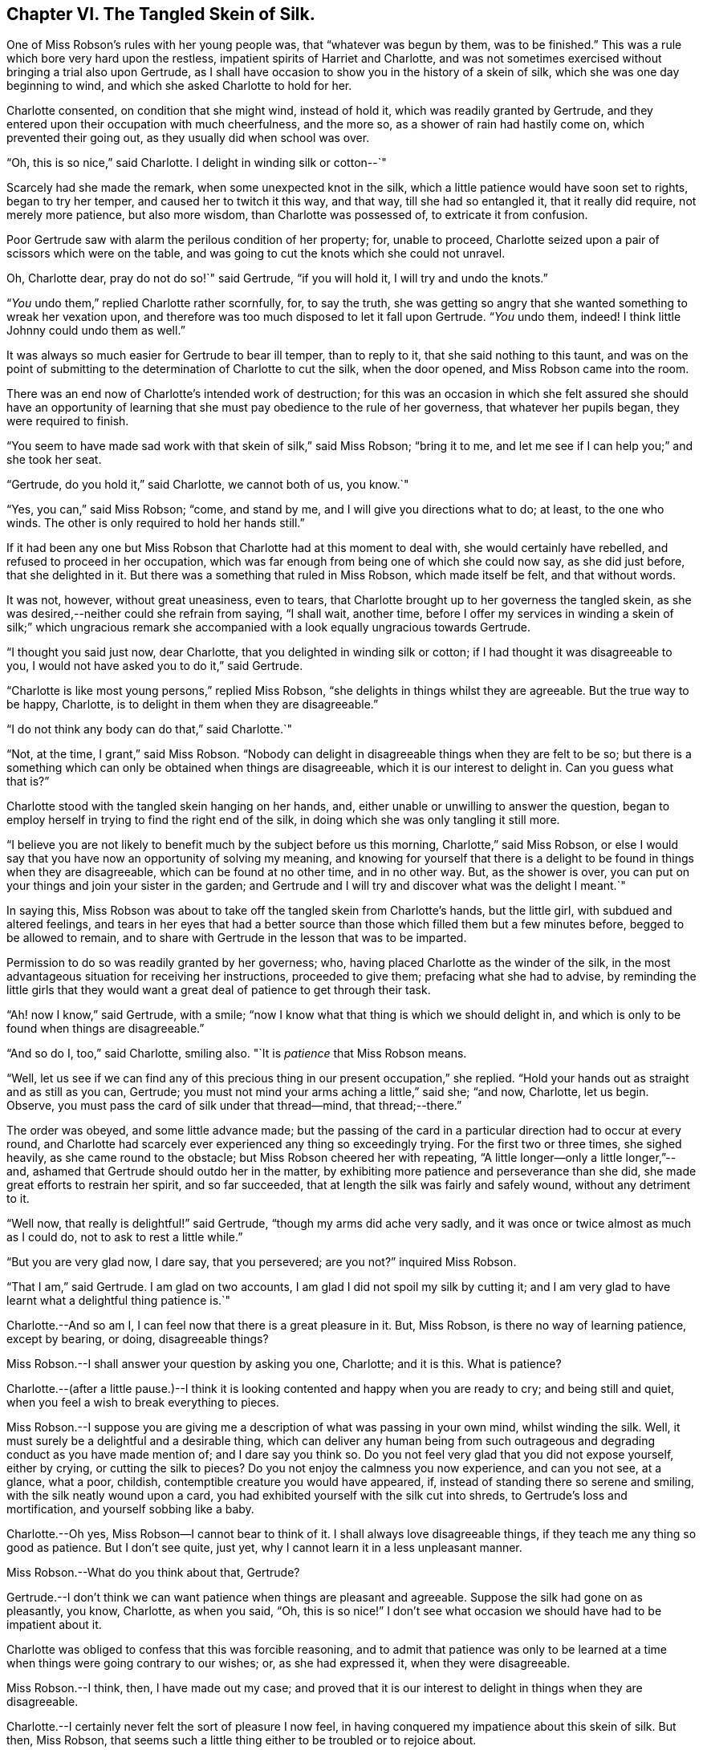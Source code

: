 == Chapter VI. The Tangled Skein of Silk.

One of Miss Robson`'s rules with her young people was, that "`whatever was begun by them,
was to be finished.`"
This was a rule which bore very hard upon the restless,
impatient spirits of Harriet and Charlotte,
and was not sometimes exercised without bringing a trial also upon Gertrude,
as I shall have occasion to show you in the history of a skein of silk,
which she was one day beginning to wind, and which she asked Charlotte to hold for her.

Charlotte consented, on condition that she might wind, instead of hold it,
which was readily granted by Gertrude,
and they entered upon their occupation with much cheerfulness, and the more so,
as a shower of rain had hastily come on, which prevented their going out,
as they usually did when school was over.

"`Oh, this is so nice,`" said Charlotte.
I delight in winding silk or cotton--`"

Scarcely had she made the remark, when some unexpected knot in the silk,
which a little patience would have soon set to rights, began to try her temper,
and caused her to twitch it this way, and that way, till she had so entangled it,
that it really did require, not merely more patience, but also more wisdom,
than Charlotte was possessed of, to extricate it from confusion.

Poor Gertrude saw with alarm the perilous condition of her property; for,
unable to proceed, Charlotte seized upon a pair of scissors which were on the table,
and was going to cut the knots which she could not unravel.

Oh, Charlotte dear, pray do not do so!`" said Gertrude, "`if you will hold it,
I will try and undo the knots.`"

"`__You__ undo them,`" replied Charlotte rather scornfully, for, to say the truth,
she was getting so angry that she wanted something to wreak her vexation upon,
and therefore was too much disposed to let it fall upon Gertrude.
"`__You__ undo them, indeed!
I think little Johnny could undo them as well.`"

It was always so much easier for Gertrude to bear ill temper, than to reply to it,
that she said nothing to this taunt,
and was on the point of submitting to the determination of Charlotte to cut the silk,
when the door opened, and Miss Robson came into the room.

There was an end now of Charlotte`'s intended work of destruction;
for this was an occasion in which she felt assured she should have an opportunity
of learning that she must pay obedience to the rule of her governess,
that whatever her pupils began, they were required to finish.

"`You seem to have made sad work with that skein of silk,`" said Miss Robson;
"`bring it to me, and let me see if I can help you;`" and she took her seat.

"`Gertrude, do you hold it,`" said Charlotte, we cannot both of us, you know.`"

"`Yes, you can,`" said Miss Robson; "`come, and stand by me,
and I will give you directions what to do; at least, to the one who winds.
The other is only required to hold her hands still.`"

If it had been any one but Miss Robson that Charlotte had at this moment to deal with,
she would certainly have rebelled, and refused to proceed in her occupation,
which was far enough from being one of which she could now say, as she did just before,
that she delighted in it.
But there was a something that ruled in Miss Robson, which made itself be felt,
and that without words.

It was not, however, without great uneasiness, even to tears,
that Charlotte brought up to her governess the tangled skein,
as she was desired,--neither could she refrain from saying, "`I shall wait, another time,
before I offer my services in winding a skein of silk;`" which ungracious
remark she accompanied with a look equally ungracious towards Gertrude.

"`I thought you said just now, dear Charlotte,
that you delighted in winding silk or cotton;
if I had thought it was disagreeable to you,
I would not have asked you to do it,`" said Gertrude.

"`Charlotte is like most young persons,`" replied Miss Robson,
"`she delights in things whilst they are agreeable.
But the true way to be happy, Charlotte,
is to delight in them when they are disagreeable.`"

"`I do not think any body can do that,`" said Charlotte.`"

"`Not, at the time, I grant,`" said Miss Robson.
"`Nobody can delight in disagreeable things when they are felt to be so;
but there is a something which can only be obtained when things are disagreeable,
which it is our interest to delight in.
Can you guess what that is?`"

Charlotte stood with the tangled skein hanging on her hands, and,
either unable or unwilling to answer the question,
began to employ herself in trying to find the right end of the silk,
in doing which she was only tangling it still more.

"`I believe you are not likely to benefit much by the subject before us this morning,
Charlotte,`" said Miss Robson,
or else I would say that you have now an opportunity of solving my meaning,
and knowing for yourself that there is a delight
to be found in things when they are disagreeable,
which can be found at no other time, and in no other way.
But, as the shower is over,
you can put on your things and join your sister in the garden;
and Gertrude and I will try and discover what was the delight I meant.`"

In saying this,
Miss Robson was about to take off the tangled skein from Charlotte`'s hands,
but the little girl, with subdued and altered feelings,
and tears in her eyes that had a better source than
those which filled them but a few minutes before,
begged to be allowed to remain,
and to share with Gertrude in the lesson that was to be imparted.

Permission to do so was readily granted by her governess; who,
having placed Charlotte as the winder of the silk,
in the most advantageous situation for receiving her instructions,
proceeded to give them; prefacing what she had to advise,
by reminding the little girls that they would want
a great deal of patience to get through their task.

"`Ah! now I know,`" said Gertrude, with a smile;
"`now I know what that thing is which we should delight in,
and which is only to be found when things are disagreeable.`"

"`And so do I, too,`" said Charlotte, smiling also.
"`It is _patience_ that Miss Robson means.

"`Well,
let us see if we can find any of this precious thing
in our present occupation,`" she replied.
"`Hold your hands out as straight and as still as you can, Gertrude;
you must not mind your arms aching a little,`" said she; "`and now, Charlotte,
let us begin.
Observe, you must pass the card of silk under that thread--mind, that thread;--there.`"

The order was obeyed, and some little advance made;
but the passing of the card in a particular direction had to occur at every round,
and Charlotte had scarcely ever experienced any thing so exceedingly trying.
For the first two or three times, she sighed heavily, as she came round to the obstacle;
but Miss Robson cheered her with repeating,
"`A little longer--only a little longer,`"--and,
ashamed that Gertrude should outdo her in the matter,
by exhibiting more patience and perseverance than she did,
she made great efforts to restrain her spirit, and so far succeeded,
that at length the silk was fairly and safely wound, without any detriment to it.

"`Well now, that really is delightful!`" said Gertrude,
"`though my arms did ache very sadly,
and it was once or twice almost as much as I could do,
not to ask to rest a little while.`"

"`But you are very glad now, I dare say, that you persevered; are you not?`"
inquired Miss Robson.

"`That I am,`" said Gertrude.
I am glad on two accounts, I am glad I did not spoil my silk by cutting it;
and I am very glad to have learnt what a delightful thing patience is.`"

Charlotte.--And so am I, I can feel now that there is a great pleasure in it.
But, Miss Robson, is there no way of learning patience, except by bearing, or doing,
disagreeable things?

Miss Robson.--I shall answer your question by asking you one, Charlotte; and it is this.
What is patience?

Charlotte.--(after a little pause.)--I think it is looking
contented and happy when you are ready to cry;
and being still and quiet, when you feel a wish to break everything to pieces.

Miss Robson.--I suppose you are giving me a description
of what was passing in your own mind,
whilst winding the silk.
Well, it must surely be a delightful and a desirable thing,
which can deliver any human being from such outrageous
and degrading conduct as you have made mention of;
and I dare say you think so.
Do you not feel very glad that you did not expose yourself, either by crying,
or cutting the silk to pieces?
Do you not enjoy the calmness you now experience, and can you not see, at a glance,
what a poor, childish, contemptible creature you would have appeared, if,
instead of standing there so serene and smiling, with the silk neatly wound upon a card,
you had exhibited yourself with the silk cut into shreds,
to Gertrude`'s loss and mortification, and yourself sobbing like a baby.

Charlotte.--Oh yes,
Miss Robson--I cannot bear to think of it.
I shall always love disagreeable things, if they teach me any thing so good as patience.
But I don`'t see quite, just yet, why I cannot learn it in a less unpleasant manner.

Miss Robson.--What do you think about that, Gertrude?

Gertrude.--I don`'t think we can want patience when things are pleasant and agreeable.
Suppose the silk had gone on as pleasantly, you know, Charlotte, as when you said, "`Oh,
this is so nice!`"
I don`'t see what occasion we should have had to be impatient about it.

Charlotte was obliged to confess that this was forcible reasoning,
and to admit that patience was only to be learned at a time
when things were going contrary to our wishes;
or, as she had expressed it, when they were disagreeable.

Miss Robson.--I think, then, I have made out my case;
and proved that it is our interest to delight in things when they are disagreeable.

Charlotte.--I certainly never felt the sort of pleasure I now feel,
in having conquered my impatience about this skein of silk.
But then, Miss Robson,
that seems such a little thing either to be troubled or to rejoice about.

Miss Robson.--As little as it is, you see, Charlotte,
that it was almost too much for you to bear.
You must not fall into the error which people so commonly do fall into,
of talking about this or the other matter as a little thing.
Nothing is so little as not to produce some consequences;
and whatever is of a kind to excite your feelings, and try your temper,
is a very important thing, however trifling it may seem to you.
But your mistake, and the general mistake in talking in this way,
arises from looking at the outward thing or action;
and not at the inward temper and feelings which accompany it.
As, for instance, on the present occasion;
winding a skein of silk is a very insignificant thing,
and might be done without its being necessary to say six words respecting it.
But, being hasty and impatient, and fretful and injurious,
as you were about to be in doing this simple thing, are very serious matters,
and must be encountered in a very serious way.
So serious are they, indeed, my dear child,
that I know of but one method to propose to you of avoiding to be their victim,
and that is by remembering that whatever you do, you are to do it as unto the Lord,
and not as unto man.
The thought that this or the other thing is a trifle,
will never help you to bear it with the right patience.

Gertrude.--Are there two sorts of patience, then, Miss Robson?

Miss Robson.--There is a kind of false patience, Gertrude,
which often enables people to control their feelings, so that, upon trying occasions,
they shall seem to those around them to possess a great deal of self-command and fortitude.
This does not deserve to be called by the name of patience, for patience is a holy thing.

Charlotte.--What is the name of this false patience, Miss Robson?

Miss Robson.--Its name is PRIDE.
Do you know any thing about it?

Charlotte.--What way does it show itself?

Miss Robson.--It feels as if it would rather die than seem to be troubled.
Hence, as you said just now,
it tries to _look_ contented and happy when it is ready to cry;
and it is still and quiet when it feels a wish to break everything to pieces.

Charlotte.--I`'m afraid I was feeling some of this false patience, then;
for I certainly was very unwilling to seem troubled,
and I did not at all like that Gertrude should show more patience than I did.

Miss Robson.--It is very likely, my dear,
that pride had more to do with your perseverance than patience had.
There must be a deep feeling of the presence of God in the heart,
before we are able to perform all our actions as in His sight,
and in every trial of our spirits to breathe a desire for His help and favour.
Yet, most certain is it, that nothing of the true patience can be found,
except as bestowed by Him: for patience, I must once more observe to you,
is a holy thing; and as you will often require to be reminded of its value,
I will repeat to you some lines written by a friend of mine, of which, if you like them,
I will give you a copy, and then you can learn them by heart.

Both the little girls requested to hear them,
and Miss Robson then recited the following address:

TO PATIENCE.

Meek and submissive Patience! born in woe,

Yet smiling through thy tears; how soft and low,

And tranquil is thy presence!
Modest Grace!

How humble are the scenes where thy pale face

Unveils its pensive beauty!
Deep the cup

Of bitterness thou calmly drinkest up!

For welcome is it to thy loving heart

In pain and grief to take the largest part;

And sweetly doth thy gentle spirit share

In what thy Master giveth thee to bear

Of his sad portion!
Oh, Thou Holy One,

Whose latest sigh breathed forth "`Thy will be done!`"

And with that sigh expired for lost mankind,

Let my tried soul thy holy patience find!
